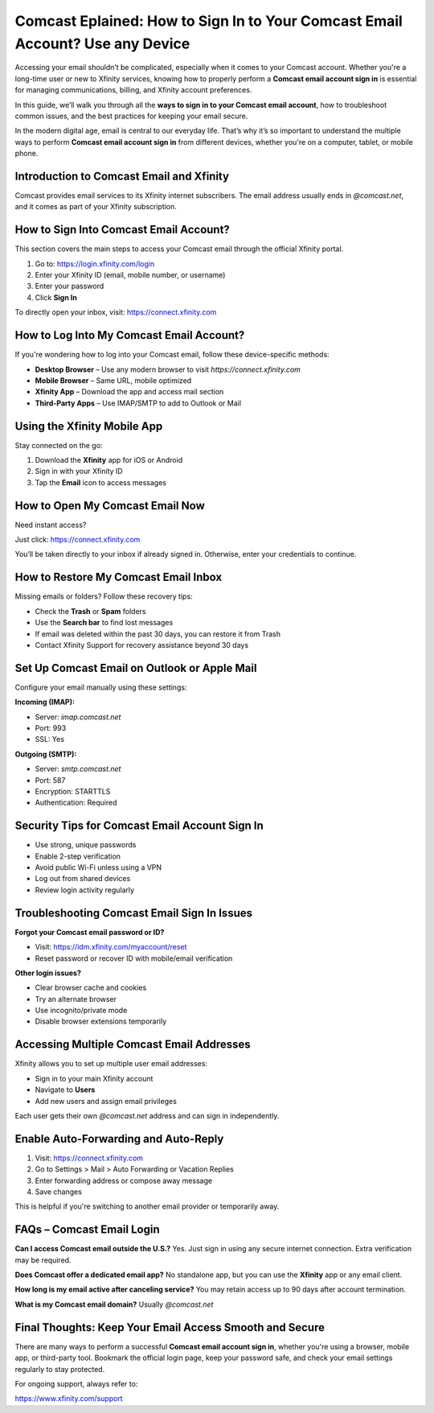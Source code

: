 Comcast Eplained: How to Sign In to Your Comcast Email Account? Use any Device
====================================================================

Accessing your email shouldn’t be complicated, especially when it comes to your Comcast account. Whether you're a long-time user or new to Xfinity services, knowing how to properly perform a **Comcast email account sign in** is essential for managing communications, billing, and Xfinity account preferences.

In this guide, we’ll walk you through all the **ways to sign in to your Comcast email account**, how to troubleshoot common issues, and the best practices for keeping your email secure.

In the modern digital age, email is central to our everyday life. That’s why it’s so important to understand the multiple ways to perform **Comcast email account sign in** from different devices, whether you're on a computer, tablet, or mobile phone.

Introduction to Comcast Email and Xfinity
-----------------------------------------

Comcast provides email services to its Xfinity internet subscribers. The email address usually ends in `@comcast.net`, and it comes as part of your Xfinity subscription.

How to Sign Into Comcast Email Account?
---------------------------------------

This section covers the main steps to access your Comcast email through the official Xfinity portal.

1. Go to:  
   `https://login.xfinity.com/login <https://login.xfinity.com/login>`_

2. Enter your Xfinity ID (email, mobile number, or username)

3. Enter your password

4. Click **Sign In**

To directly open your inbox, visit:  
`https://connect.xfinity.com <https://connect.xfinity.com>`_

How to Log Into My Comcast Email Account?
-----------------------------------------

If you're wondering how to log into your Comcast email, follow these device-specific methods:

- **Desktop Browser** – Use any modern browser to visit `https://connect.xfinity.com`
- **Mobile Browser** – Same URL, mobile optimized
- **Xfinity App** – Download the app and access mail section
- **Third-Party Apps** – Use IMAP/SMTP to add to Outlook or Mail

Using the Xfinity Mobile App
----------------------------

Stay connected on the go:

1. Download the **Xfinity** app for iOS or Android  
2. Sign in with your Xfinity ID  
3. Tap the **Email** icon to access messages

How to Open My Comcast Email Now
--------------------------------

Need instant access?

Just click:  
`https://connect.xfinity.com <https://connect.xfinity.com>`_

You’ll be taken directly to your inbox if already signed in. Otherwise, enter your credentials to continue.

How to Restore My Comcast Email Inbox
-------------------------------------

Missing emails or folders? Follow these recovery tips:

- Check the **Trash** or **Spam** folders
- Use the **Search bar** to find lost messages
- If email was deleted within the past 30 days, you can restore it from Trash
- Contact Xfinity Support for recovery assistance beyond 30 days

Set Up Comcast Email on Outlook or Apple Mail
---------------------------------------------

Configure your email manually using these settings:

**Incoming (IMAP):**

- Server: `imap.comcast.net`
- Port: 993  
- SSL: Yes

**Outgoing (SMTP):**

- Server: `smtp.comcast.net`  
- Port: 587  
- Encryption: STARTTLS  
- Authentication: Required

Security Tips for Comcast Email Account Sign In
------------------------------------------------

- Use strong, unique passwords
- Enable 2-step verification
- Avoid public Wi-Fi unless using a VPN
- Log out from shared devices
- Review login activity regularly

Troubleshooting Comcast Email Sign In Issues
--------------------------------------------

**Forgot your Comcast email password or ID?**

- Visit:  
  `https://idm.xfinity.com/myaccount/reset <https://idm.xfinity.com/myaccount/reset>`_

- Reset password or recover ID with mobile/email verification

**Other login issues?**

- Clear browser cache and cookies
- Try an alternate browser
- Use incognito/private mode
- Disable browser extensions temporarily

Accessing Multiple Comcast Email Addresses
------------------------------------------

Xfinity allows you to set up multiple user email addresses:

- Sign in to your main Xfinity account
- Navigate to **Users**
- Add new users and assign email privileges

Each user gets their own `@comcast.net` address and can sign in independently.

Enable Auto-Forwarding and Auto-Reply
-------------------------------------

1. Visit:  
   `https://connect.xfinity.com <https://connect.xfinity.com>`_

2. Go to Settings > Mail > Auto Forwarding or Vacation Replies  
3. Enter forwarding address or compose away message  
4. Save changes

This is helpful if you're switching to another email provider or temporarily away.

FAQs – Comcast Email Login
--------------------------

**Can I access Comcast email outside the U.S.?**  
Yes. Just sign in using any secure internet connection. Extra verification may be required.

**Does Comcast offer a dedicated email app?**  
No standalone app, but you can use the **Xfinity** app or any email client.

**How long is my email active after canceling service?**  
You may retain access up to 90 days after account termination.

**What is my Comcast email domain?**  
Usually `@comcast.net`

Final Thoughts: Keep Your Email Access Smooth and Secure
--------------------------------------------------------

There are many ways to perform a successful **Comcast email account sign in**, whether you're using a browser, mobile app, or third-party tool. Bookmark the official login page, keep your password safe, and check your email settings regularly to stay protected.

For ongoing support, always refer to:  

`https://www.xfinity.com/support <https://www.xfinity.com/support>`_




